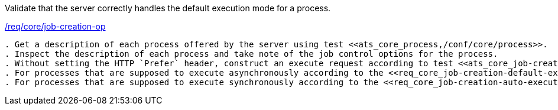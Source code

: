 [[ats_core_job-creation-default-execution-mode]]
[requirement,type="abstracttest",label="/conf/core/job-creation-default-execution-mode"]
====
[.component,class=test-purpose]
Validate that the server correctly handles the default execution mode for a process.

[.component,class=conditions]
<<req_core_job-creation-op,/req/core/job-creation-op>>

[.component,class=test-method]
-----
. Get a description of each process offered by the server using test <<ats_core_process,/conf/core/process>>.
. Inspect the description of each process and take note of the job control options for the process.
. Without setting the HTTP `Prefer` header, construct an execute request according to test <<ats_core_job-creation-request,/conf/core/job-creation-request>>.
. For processes that are supposed to execute asynchronously according to the <<req_core_job-creation-default-execution-mode,/req/core/job-creation-default-execution-mode>> requirement, verify the successful execution according to the <<ats_core_job-creation-success-async,/conf/core/job-creation-success-async>> test.
. For processes that are supposed to execute synchronously according to the <<req_core_job-creation-auto-execution-mode,/req/core/job-creation-auto-execution-mode>> requirement, verify the successful synchronous execution according to the <<ats-job-creation-success-sync,relevant requirement based on the combination of execute parameters.>>
-----
====
